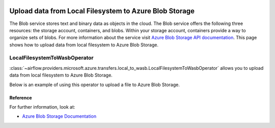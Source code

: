  .. Licensed to the Apache Software Foundation (ASF) under one
    or more contributor license agreements.  See the NOTICE file
    distributed with this work for additional information
    regarding copyright ownership.  The ASF licenses this file
    to you under the Apache License, Version 2.0 (the
    "License"); you may not use this file except in compliance
    with the License.  You may obtain a copy of the License at

 ..   http://www.apache.org/licenses/LICENSE-2.0

 .. Unless required by applicable law or agreed to in writing,
    software distributed under the License is distributed on an
    "AS IS" BASIS, WITHOUT WARRANTIES OR CONDITIONS OF ANY
    KIND, either express or implied.  See the License for the
    specific language governing permissions and limitations
    under the License.


Upload data from Local Filesystem to Azure Blob Storage
=======================================================
The Blob service stores text and binary data as objects in the cloud.
The Blob service offers the following three resources: the storage account, containers, and blobs.
Within your storage account, containers provide a way to organize sets of blobs.
For more information about the service visit `Azure Blob Storage API documentation <https://docs.microsoft.com/en-us/rest/api/storageservices/blob-service-rest-api>`_.
This page shows how to upload data from local filesystem to Azure Blob Storage.


.. _howto/operator:LocalFilesystemToWasbOperator:

LocalFilesystemToWasbOperator
~~~~~~~~~~~~~~~~~~~~~~~~~~~~~~~~~~~

:class:`~airflow.providers.microsoft.azure.transfers.local_to_wasb.LocalFilesystemToWasbOperator` allows you to
upload data from local filesystem to Azure Blob Storage.


Below is an example of using this operator to upload a file to Azure Blob Storage.

.. exampleinclude:: /../../providers/microsoft/azure/tests/system/microsoft/azure/example_local_to_wasb.py
    :language: python
    :dedent: 0
    :start-after: [START howto_operator_local_to_wasb]
    :end-before: [END howto_operator_local_to_wasb]


Reference
---------

For further information, look at:

* `Azure Blob Storage Documentation <https://learn.microsoft.com/en-us/azure/storage/blobs/>`__
